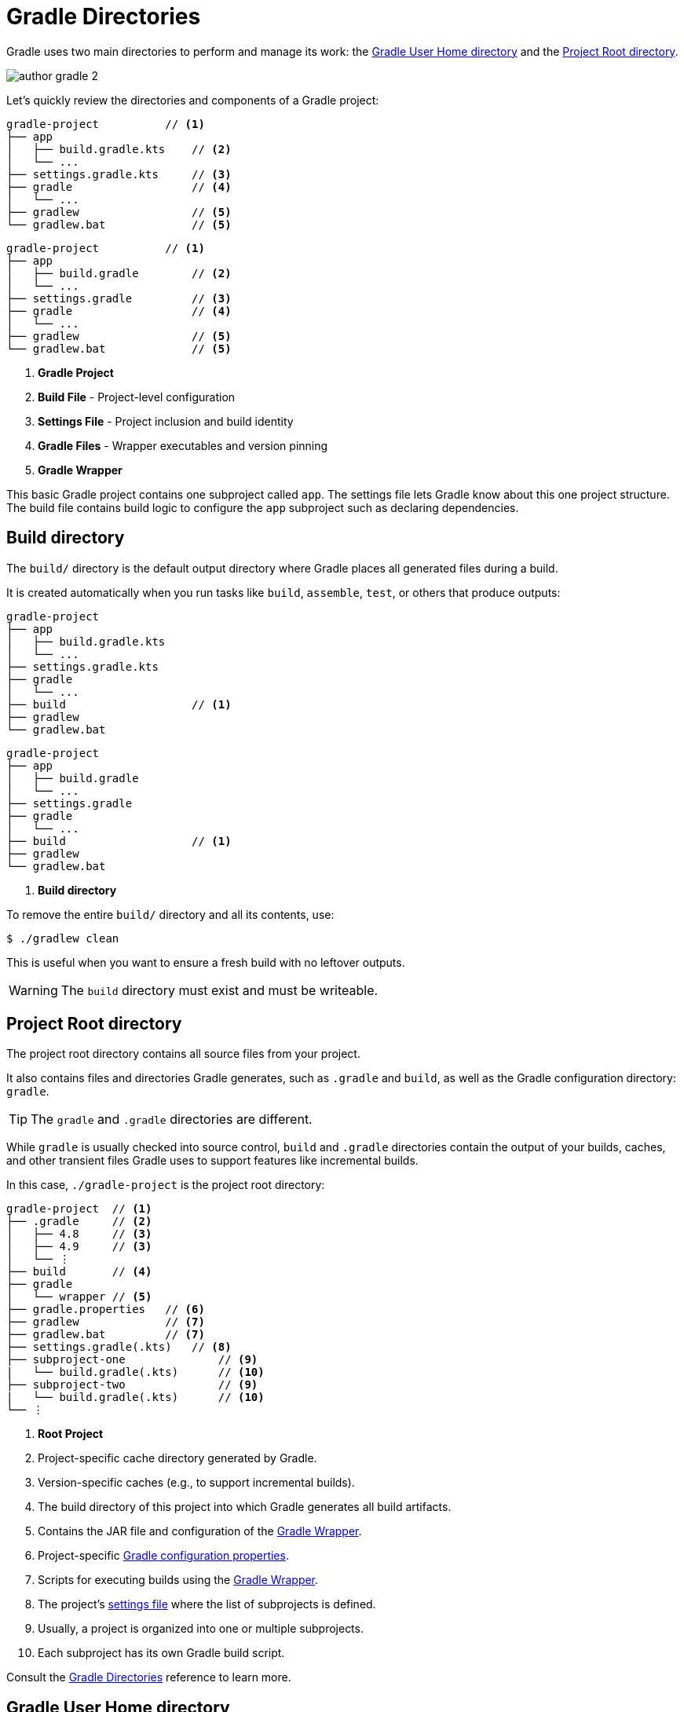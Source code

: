 // Copyright (C) 2024 Gradle, Inc.
//
// Licensed under the Creative Commons Attribution-Noncommercial-ShareAlike 4.0 International License.;
// you may not use this file except in compliance with the License.
// You may obtain a copy of the License at
//
//      https://creativecommons.org/licenses/by-nc-sa/4.0/
//
// Unless required by applicable law or agreed to in writing, software
// distributed under the License is distributed on an "AS IS" BASIS,
// WITHOUT WARRANTIES OR CONDITIONS OF ANY KIND, either express or implied.
// See the License for the specific language governing permissions and
// limitations under the License.

[[gradle_directories]]
= Gradle Directories

Gradle uses two main directories to perform and manage its work: the <<#gradle_user_home>> and the <<#project_root>>.

image::author-gradle-2.png[]

Let's quickly review the directories and components of a Gradle project:

====
[.multi-language-sample]
=====
[source,kotlin]
----
gradle-project          // <1>
├── app
│   ├── build.gradle.kts    // <2>
│   └── ...
├── settings.gradle.kts     // <3>
├── gradle                  // <4>
│   └── ...
├── gradlew                 // <5>
└── gradlew.bat             // <5>
----
=====
[.multi-language-sample]
=====
[source,groovy]
----
gradle-project          // <1>
├── app
│   ├── build.gradle        // <2>
│   └── ...
├── settings.gradle         // <3>
├── gradle                  // <4>
│   └── ...
├── gradlew                 // <5>
└── gradlew.bat             // <5>
----
=====
====
<1> *Gradle Project*
<2> *Build File* - Project-level configuration
<3> *Settings File* - Project inclusion and build identity
<4> *Gradle Files* -  Wrapper executables and version pinning
<5> *Gradle Wrapper*

This basic Gradle project contains one subproject called `app`.
The settings file lets Gradle know about this one project structure.
The build file contains build logic to configure the `app` subproject such as declaring dependencies.

[[dir:build_dir]]
== Build directory

The `build/` directory is the default output directory where Gradle places all generated files during a build.

It is created automatically when you run tasks like `build`, `assemble`, `test`, or others that produce outputs:

====
[.multi-language-sample]
=====
[source,kotlin]
----
gradle-project
├── app
│   ├── build.gradle.kts
│   └── ...
├── settings.gradle.kts
├── gradle
│   └── ...
├── build                   // <1>
├── gradlew
└── gradlew.bat
----
=====
[.multi-language-sample]
=====
[source,groovy]
----
gradle-project
├── app
│   ├── build.gradle
│   └── ...
├── settings.gradle
├── gradle
│   └── ...
├── build                   // <1>
├── gradlew
└── gradlew.bat
----
=====
====
<1> *Build directory*

To remove the entire `build/` directory and all its contents, use:

[source,bash]
----
$ ./gradlew clean
----

This is useful when you want to ensure a fresh build with no leftover outputs.

WARNING: The `build` directory must exist and must be writeable.

[[project_root]]
== Project Root directory

The project root directory contains all source files from your project.

It also contains files and directories Gradle generates, such as `.gradle` and `build`, as well as the Gradle configuration directory: `gradle`.

TIP: The `gradle` and `.gradle` directories are different.

While `gradle` is usually checked into source control, `build` and `.gradle` directories contain the output of your builds, caches, and other transient files Gradle uses to support features like incremental builds.

In this case, `./gradle-project` is the project root directory:

[source,text]
----
gradle-project  // <1>
├── .gradle     // <2>
│   ├── 4.8     // <3>
│   ├── 4.9     // <3>
│   └── ⋮
├── build       // <4>
├── gradle
│   └── wrapper // <5>
├── gradle.properties   // <6>
├── gradlew             // <7>
├── gradlew.bat         // <7>
├── settings.gradle(.kts)   // <8>
├── subproject-one              // <9>
|   └── build.gradle(.kts)      // <10>
├── subproject-two              // <9>
|   └── build.gradle(.kts)      // <10>
└── ⋮
----
<1> *Root Project*
<2> Project-specific cache directory generated by Gradle.
<3> Version-specific caches (e.g., to support incremental builds).
<4> The build directory of this project into which Gradle generates all build artifacts.
<5> Contains the JAR file and configuration of the <<gradle_wrapper.adoc#gradle_wrapper_reference,Gradle Wrapper>>.
<6> Project-specific <<build_environment.adoc#sec:gradle_configuration_properties,Gradle configuration properties>>.
<7> Scripts for executing builds using the <<gradle_wrapper.adoc#gradle_wrapper_reference,Gradle Wrapper>>.
<8> The project's <<settings_file_basics.adoc#sec:settings_file_script, settings file>> where the list of subprojects is defined.
<9> Usually, a project is organized into one or multiple subprojects.
<10> Each subproject has its own Gradle build script.

Consult the <<directory_layout.adoc#dir:project_root,Gradle Directories>> reference to learn more.

[[gradle_user_home]]
== Gradle User Home directory

By default, the Gradle User Home (`~/.gradle` or `C:\Users\<USERNAME>\.gradle`) stores global configuration properties, initialization scripts, caches, and log files.

It can be set with the environment variable `GRADLE_USER_HOME`.
Note that this directory is often abbreviated as `GUH`.

TIP: `GRADLE_USER_HOME` is not to be confused with the `GRADLE_HOME`, the optional installation directory for Gradle.

It is roughly structured as follows:

[source,text]
----
~/.gradle   // <1>
├── caches      // <2>
│   ├── 4.8     // <3>
│   ├── 4.9     // <3>
│   ├── ⋮
│   ├── jars-3      // <4>
│   └── modules-2   // <4>
├── daemon          // <5>
│   ├── ⋮
│   ├── 4.8
│   └── 4.9
├── init.d                  // <6>
│   └── my-setup.gradle
├── jdks                    // <7>
│   ├── ⋮
│   └── jdk-14.0.2+12
├── wrapper
│   └── dists               // <8>
│       ├── ⋮
│       ├── gradle-4.8-bin
│       ├── gradle-4.9-all
│       └── gradle-4.9-bin
└── gradle.properties       // <9>
----
<1> *Gradle User Home*
<2> Global cache directory (for everything that is not project-specific).
<3> Version-specific caches (e.g., to support incremental builds).
<4> Shared caches (e.g., for artifacts of dependencies).
<5> Registry and logs of the <<gradle_daemon.adoc#gradle_daemon, Gradle Daemon>>.
<6> Global <<init_scripts.adoc#init_scripts, initialization scripts>>.
<7> JDKs downloaded by the <<toolchains.adoc#sec:provisioning, toolchain support>>.
<8> Distributions downloaded by the <<gradle_wrapper.adoc#gradle_wrapper_reference,Gradle Wrapper>>.
<9> Global <<build_environment.adoc#sec:gradle_configuration_properties,Gradle configuration properties>>.

Consult the <<directory_layout.adoc#dir:gradle_user_home,Gradle Directories>> reference to learn more.

[.text-right]
**Next Step:** <<intro_multi_project_builds.adoc#intro_multi_project_builds,Learn how to structure Multi-Project Builds>> >>
